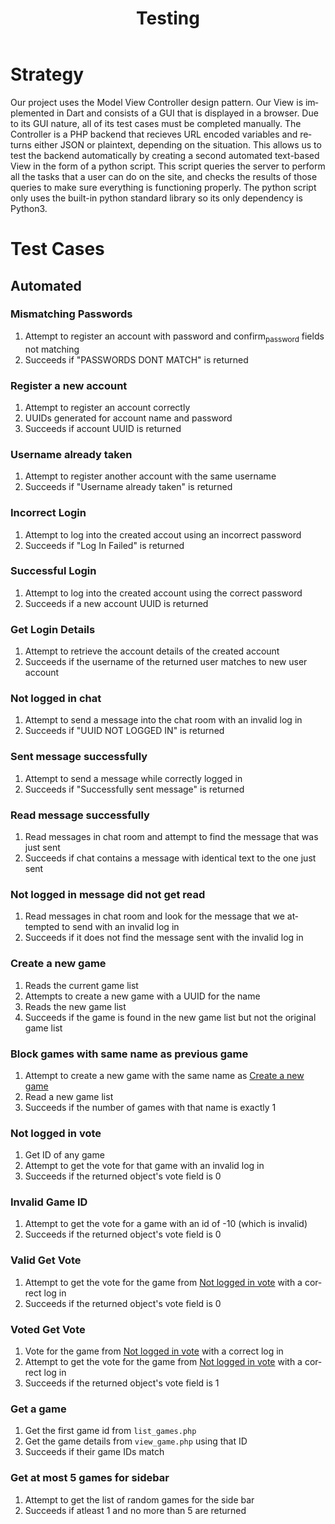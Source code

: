 #+TITLE:     Testing
#+AUTHOR:    
#+EMAIL:     alexat3@rpi.edu
#+DESCRIPTION:
#+KEYWORDS:
#+LANGUAGE:  en
#+OPTIONS:   H:3 num:t toc:t \n:nil @:t ::t |:t ^:t -:t f:t *:t <:t email:nil author:nil
#+OPTIONS:   TeX:t LaTeX:t skip:nil d:nil todo:t pri:nil tags:t
#+INFOJS_OPT: view:nil toc:nil ltoc:t mouse:underline buttons:0 path:http://orgmode.org/org-info.js
#+EXPORT_SELECT_TAGS: export
#+EXPORT_EXCLUDE_TAGS: noexport
#+LINK_UP:   
#+LINK_HOME: 
#+XSLT:
#+LaTeX_CLASS_OPTIONS: [12pt,letterpaper,bookmarks=false,colorlinks=true,linkcolor=blue,pdfstartview=FitH]
* Strategy
Our project uses the Model View Controller design pattern. Our View is implemented in Dart and consists of a GUI that is displayed in a browser. Due to its GUI nature, all of its test cases must be completed manually. The Controller is a PHP backend that recieves URL encoded variables and returns either JSON or plaintext, depending on the situation. This allows us to test the backend automatically by creating a second automated text-based View in the form of a python script. This script queries the server to perform all the tasks that a user can do on the site, and checks the results of those queries to make sure everything is functioning properly. The python script only uses the built-in python standard library so its only dependency is Python3.
* Test Cases
** Automated
*** Mismatching Passwords
1. Attempt to register an account with password and confirm_password fields not matching
2. Succeeds if "PASSWORDS DONT MATCH" is returned
*** Register a new account
1. Attempt to register an account correctly
2. UUIDs generated for account name and password
3. Succeeds if account UUID is returned
*** Username already taken
1. Attempt to register another account with the same username
2. Succeeds if "Username already taken" is returned
*** Incorrect Login
1. Attempt to log into the created accout using an incorrect password
2. Succeeds if "Log In Failed" is returned
*** Successful Login
1. Attempt to log into the created account using the correct password
2. Succeeds if a new account UUID is returned
*** Get Login Details
1. Attempt to retrieve the account details of the created account
2. Succeeds if the username of the returned user matches to new user account
*** Not logged in chat
1. Attempt to send a message into the chat room with an invalid log in
2. Succeeds if "UUID NOT LOGGED IN" is returned
*** Sent message successfully
1. Attempt to send a message while correctly logged in
2. Succeeds if "Successfully sent message" is returned
*** Read message successfully
1. Read messages in chat room and attempt to find the message that was just sent
2. Succeeds if chat contains a message with identical text to the one just sent
*** Not logged in message did not get read
1. Read messages in chat room and look for the message that we attempted to send with an invalid log in
2. Succeeds if it does not find the message sent with the invalid log in
*** Create a new game
    :PROPERTIES:
    :CUSTOM_ID: CreateNewGame
    :END:
1. Reads the current game list
2. Attempts to create a new game with a UUID for the name
3. Reads the new game list
4. Succeeds if the game is found in the new game list but not the original game list
*** Block games with same name as previous game
1. Attempt to create a new game with the same name as [[#CreateNewGame][Create a new game]]
2. Read a new game list
3. Succeeds if the number of games with that name is exactly 1
*** Not logged in vote
    :PROPERTIES:
    :CUSTOM_ID: NotLoggedInVote
    :END:
1. Get ID of any game
2. Attempt to get the vote for that game with an invalid log in
3. Succeeds if the returned object's vote field is 0
*** Invalid Game ID
1. Attempt to get the vote for a game with an id of -10 (which is invalid)
2. Succeeds if the returned object's vote field is 0
*** Valid Get Vote
1. Attempt to get the vote for the game from [[#NotLoggedInVote][Not logged in vote]] with a correct log in
2. Succeeds if the returned object's vote field is 0
*** Voted Get Vote
1. Vote for the game from [[#NotLoggedInVote][Not logged in vote]] with a correct log in
2. Attempt to get the vote for the game from [[#NotLoggedInVote][Not logged in vote]] with a correct log in
3. Succeeds if the returned object's vote field is 1
*** Get a game
1. Get the first game id from =list_games.php=
2. Get the game details from =view_game.php= using that ID
3. Succeeds if their game IDs match
*** Get at most 5 games for sidebar
1. Attempt to get the list of random games for the side bar
2. Succeeds if atleast 1 and no more than 5 are returned
